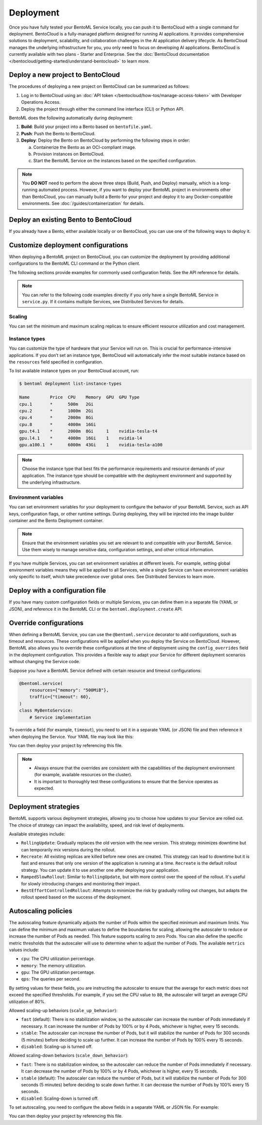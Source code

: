 ==========
Deployment
==========

Once you have fully tested your BentoML Service locally, you can push it to BentoCloud with a single command for deployment. BentoCloud is a fully-managed platform designed for running AI applications. It provides comprehensive solutions to deployment, scalability, and collaboration challenges in the AI application delivery lifecycle. As BentoCloud manages the underlying infrastructure for you, you only need to focus on developing AI applications. BentoCloud is currently available with two plans - Starter and Enterprise. See the :doc:`BentoCloud documentation </bentocloud/getting-started/understand-bentocloud>` to learn more.

Deploy a new project to BentoCloud
----------------------------------

The procedures of deploying a new project on BentoCloud can be summarized as follows:

1. Log in to BentoCloud using an :doc:`API token </bentocloud/how-tos/manage-access-token>` with Developer Operations Access.
2. Deploy the project through either the command line interface (CLI) or Python API.
   
   .. tab-set::

       .. tab-item:: BentoML CLI
      
           In your project directory where the ``bentofile.yaml`` file is stored, run the following command:

           .. code-block:: bash

              bentoml deploy .
      
       .. tab-item:: Python API
      
           Specify the path to your BentoML project using the ``bento`` parameter.

           .. code-block:: python

                import bentoml

                bentoml.deployment.create(bento = "./path_to_your_project")

BentoML does the following automatically during deployment:

1. **Build**: Build your project into a Bento based on ``bentofile.yaml``.
2. **Push**: Push the Bento to BentoCloud.
3. **Deploy**: Deploy the Bento on BentoCloud by performing the following steps in order:
   
   a. Containerize the Bento as an OCI-compliant image.
   b. Provision instances on BentoCloud.
   c. Start the BentoML Service on the instances based on the specified configuration.

.. note::

   You **DO NOT** need to perform the above three steps (Build, Push, and Deploy) manually, which is a long-running automated process. However, if you want to deploy your BentoML project in environments other than BentoCloud, you can manually build a Bento for your project and deploy it to any Docker-compatible environments. See :doc:`/guides/containerization` for details.

Deploy an existing Bento to BentoCloud
--------------------------------------

If you already have a Bento, either available locally or on BentoCloud, you can use one of the following ways to deploy it.

.. tab-set::

    .. tab-item:: BentoML CLI

        .. code-block:: bash

            bentoml deploy bento_name:version -n <deployment_name>

    .. tab-item:: Python API

        .. code-block:: python

            import bentoml

            bentoml.deployment.create(bento = "bento_name:version", name = "my_deployment_name")

    .. tab-item:: BentoCloud console

        The BentoCloud console provides a web-based, graphical user interface (UI) that you can use to create and manage your Bento Deployments. When you use the BentoCloud console to deploy a Bento, make sure the Bento is already available on BentoCloud.

Customize deployment configurations
-----------------------------------

When deploying a BentoML project on BentoCloud, you can customize the deployment by providing additional configurations to the BentoML CLI command or the Python client.

The following sections provide examples for commonly used configuration fields. See the API reference for details.

.. note::

   You can refer to the following code examples directly if you only have a single BentoML Service in ``service.py``. If it contains multiple Services, see Distributed Services for details.

Scaling
^^^^^^^

You can set the minimum and maximum scaling replicas to ensure efficient resource utilization and cost management.

.. tab-set::

    .. tab-item:: BentoML CLI

        To specify scaling limits via the BentoML CLI, you can use the ``--scaling-min`` and ``--scaling-max`` options.

        .. code-block:: bash

            bentoml deploy . --scaling-min 1 --scaling-max 2

    .. tab-item:: Python API

        When using the Python API, you can specify the scaling limits as arguments in the ``bentoml.deployment.create`` function.

        .. code-block:: python

            import bentoml

            bentoml.deployment.create(
                bento="./path_to_your_project",
                scaling_min=1, 
                scaling_max=3
            )

Instance types
^^^^^^^^^^^^^^

You can customize the type of hardware that your Service will run on. This is crucial for performance-intensive applications. If you don’t set an instance type, BentoCloud will automatically infer the most suitable instance based on the ``resources`` field specified in configuration.

To list available instance types on your BentoCloud account, run:

.. code-block:: bash

    $ bentoml deployment list-instance-types

    Name        Price  CPU    Memory  GPU  GPU Type
    cpu.1       *      500m   2Gi
    cpu.2       *      1000m  2Gi
    cpu.4       *      2000m  8Gi
    cpu.8       *      4000m  16Gi
    gpu.t4.1    *      2000m  8Gi     1    nvidia-tesla-t4
    gpu.l4.1    *      4000m  16Gi    1    nvidia-l4
    gpu.a100.1  *      6000m  43Gi    1    nvidia-tesla-a100

.. tab-set::

    .. tab-item:: BentoML CLI

        To set the instance type via the BentoML CLI, use the ``--instance-type`` option followed by the desired instance type name:

        .. code-block:: bash

            bentoml deploy . --instance-type "gpu.a100.1"

    .. tab-item:: Python API

        When using the Python API, you can specify the instance type directly as an argument in the ``bentoml.deployment.create`` function. Here's an example:

        .. code-block:: python

            import bentoml

            bentoml.deployment.create(
                bento="./path_to_your_project",
                instance_type="gpu.a100.1"  # Specify the instance type name here
            )

.. note::

    Choose the instance type that best fits the performance requirements and resource demands of your application. The instance type should be compatible with the deployment environment and supported by the underlying infrastructure.

Environment variables
^^^^^^^^^^^^^^^^^^^^^

You can set environment variables for your deployment to configure the behavior of your BentoML Service, such as API keys, configuration flags, or other runtime settings. During deploying, they will be injected into the image builder container and the Bento Deployment container.

.. tab-set::

    .. tab-item:: BentoML CLI

        To set environment variables via the BentoML CLI, you can use the ``--env`` option:

        .. code-block:: bash

            bentoml deploy . --env AAA=aaa --env BBB=bbb

    .. tab-item:: Python API

        When using the Python API, environment variables are specified through the ``envs`` parameter, which accepts a list of dictionaries. Each dictionary in the list represents a single environment variable. Here's an example:

        .. code-block:: python

            import bentoml

            bentoml.deployment.create(
                bento="./path_to_your_project",
                envs=[
                    {"name": "AAA", "value": "aaa"},  # First environment variable
                    {"name": "BBB", "value": "bbb"}   # Second environment variable
                ]
            )

.. note::

   Ensure that the environment variables you set are relevant to and compatible with your BentoML Service. Use them wisely to manage sensitive data, configuration settings, and other critical information.

If you have multiple Services, you can set environment variables at different levels. For example, setting global environment variables means they will be applied to all Services, while a single Service can have environment variables only specific to itself, which take precedence over global ones. See Distributed Services to learn more.

Deploy with a configuration file
--------------------------------

If you have many custom configuration fields or multiple Services, you can define them in a separate file (YAML or JSON), and reference it in the BentoML CLI or the ``bentoml.deployment.create`` API.

.. tab-set::

    .. tab-item:: BentoML CLI

        .. code-block:: bash

            bentoml deploy . -f config-file.yaml

    .. tab-item:: Python API

        .. code-block:: python

            import bentoml
            bentoml.deployment.create(bento = "./path_to_your_project", config_file="config-file.yaml")

Override configurations
-----------------------

When defining a BentoML Service, you can use the ``@bentoml.service`` decorator to add configurations, such as timeout and resources. These configurations will be applied when you deploy the Service on BentoCloud. However, BentoML also allows you to override these configurations at the time of deployment using the ``config_overrides`` field in the deployment configuration. This provides a flexible way to adapt your Service for different deployment scenarios without changing the Service code.

Suppose you have a BentoML Service defined with certain resource and timeout configurations:

.. code-block:: python

    @bentoml.service(
        resources={"memory": "500MiB"},
        traffic={"timeout": 60},
    )
    class MyBentoService:
        # Service implementation

To override a field (for example, ``timeout``), you need to set it in a separate YAML (or JSON) file and then reference it when deploying the Service. Your YAML file may look like this:

.. code-block:: yaml
    :caption: `config-file.yaml`

    services:
      MyBentoService: # The Service name
        config_overrides:
          traffic:
            timeout: 30 # Change the timeout from 60 seconds to 30 seconds

You can then deploy your project by referencing this file.

.. note::

   - Always ensure that the overrides are consistent with the capabilities of the deployment environment (for example, available resources on the cluster).
   - It is important to thoroughly test these configurations to ensure that the Service operates as expected.

Deployment strategies
---------------------

BentoML supports various deployment strategies, allowing you to choose how updates to your Service are rolled out. The choice of strategy can impact the availability, speed, and risk level of deployments.

Available strategies include:

- ``RollingUpdate``: Gradually replaces the old version with the new version. This strategy minimizes downtime but can temporarily mix versions during the rollout.
- ``Recreate``: All existing replicas are killed before new ones are created. This strategy can lead to downtime but it is fast and ensures that only one version of the application is running at a time. ``Recreate`` is the default rollout strategy. You can update it to use another one after deploying your application.
- ``RampedSlowRollout``: Similar to ``RollingUpdate``, but with more control over the speed of the rollout. It's useful for slowly introducing changes and monitoring their impact.
- ``BestEffortControlledRollout``: Attempts to minimize the risk by gradually rolling out changes, but adapts the rollout speed based on the success of the deployment.

.. tab-set::

    .. tab-item:: BentoML CLI

        To set a deployment strategy via the BentoML CLI, you can use the ``--strategy`` option:

        .. code-block:: bash

            bentoml deploy . --strategy Recreate

    .. tab-item:: Python API

        To set a deployment strategy using the Python API, you can specify it directly as an argument in the ``bentoml.deployment.create`` function. Here's an example:

        .. code-block:: bash

            import bentoml

            bentoml.deployment.create(
                bento="./path_to_your_project",
                strategy="RollingUpdate"  # Specify the deployment strategy here
            )

Autoscaling policies
--------------------

The autoscaling feature dynamically adjusts the number of Pods within the specified minimum and maximum limits. You can define the minimum and maximum values to define the boundaries for scaling, allowing the autoscaler to reduce or increase the number of Pods as needed. This feature supports scaling to zero Pods. You can also define the specific metric thresholds that the autoscaler will use to determine when to adjust the number of Pods. The available ``metrics`` values include:

- ``cpu``: The CPU utilization percentage.
- ``memory``: The memory utilization.
- ``gpu``: The GPU utilization percentage.
- ``qps``: The queries per second.

By setting values for these fields, you are instructing the autoscaler to ensure that the average for each metric does not exceed the specified thresholds. For example, if you set the CPU value to ``80``, the autoscaler will target an average CPU utilization of 80%.

Allowed scaling-up behaviors (``scale_up_behavior``):

- ``fast`` (default): There is no stabilization window, so the autoscaler can increase the number of Pods immediately if necessary. It can increase the number of Pods by 100% or by 4 Pods, whichever is higher, every 15 seconds.
- ``stable``: The autoscaler can increase the number of Pods, but it will stabilize the number of Pods for 300 seconds (5 minutes) before deciding to scale up further. It can increase the number of Pods by 100% every 15 seconds.
- ``disabled``: Scaling-up is turned off.

Allowed scaling-down behaviors (``scale_down_behavior``):

- ``fast``: There is no stabilization window, so the autoscaler can reduce the number of Pods immediately if necessary. It can decrease the number of Pods by 100% or by 4 Pods, whichever is higher, every 15 seconds.
- ``stable`` (default): The autoscaler can reduce the number of Pods, but it will stabilize the number of Pods for 300 seconds (5 minutes) before deciding to scale down further. It can decrease the number of Pods by 100% every 15 seconds.
- ``disabled``: Scaling-down is turned off.

To set autoscaling, you need to configure the above fields in a separate YAML or JSON file. For example:

.. code-block:: yaml
    :caption: `config-file.yaml`

    scaling:
      max_replicas: 2
      min_replicas: 1
      policy:
        metrics:
          - type: "cpu | memory | gpu | qps"  # Specify the type here
            value: "string"  # Specify the value here
        scale_down_behavior: "disabled | stable | fast"  # Choose the behavior
        scale_up_behavior: "disabled | stable | fast"  # Choose the behavior

You can then deploy your project by referencing this file.